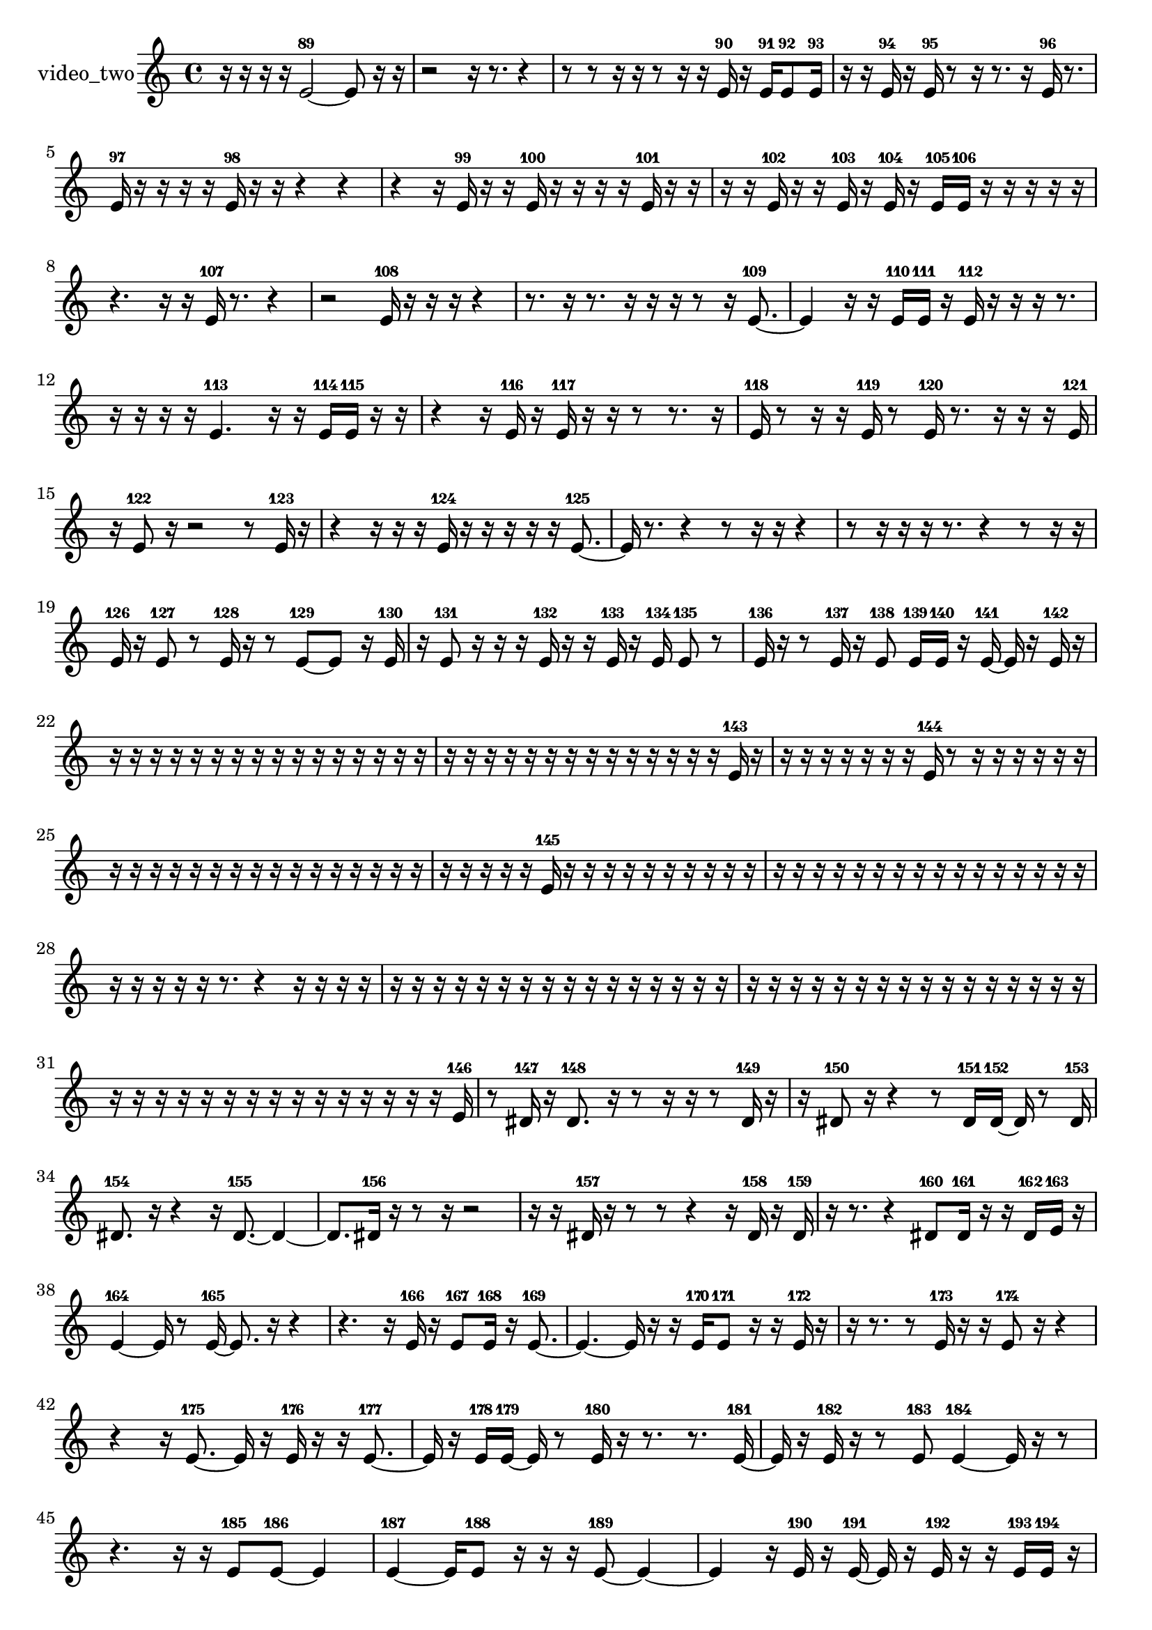 % [notes] external for Pure Data
% development-version July 14, 2014 
% by Jaime E. Oliver La Rosa
% la.rosa@nyu.edu
% @ the Waverly Labs in NYU MUSIC FAS
% Open this file with Lilypond
% more information is available at lilypond.org
% Released under the GNU General Public License.

% HEADERS

glissandoSkipOn = {
  \override NoteColumn.glissando-skip = ##t
  \hide NoteHead
  \hide Accidental
  \hide Tie
  \override NoteHead.no-ledgers = ##t
}

glissandoSkipOff = {
  \revert NoteColumn.glissando-skip
  \undo \hide NoteHead
  \undo \hide Tie
  \undo \hide Accidental
  \revert NoteHead.no-ledgers
}
video_two_part = {

  \time 4/4

  \clef treble 
  % ________________________________________bar 1 :
  r16  r16  r16  r16 
  e'2~-89 
  e'8  r16  r16  |
  % ________________________________________bar 2 :
  r2 
  r16  r8. 
  r4  |
  % ________________________________________bar 3 :
  r8  r8 
  r16  r16  r8 
  r16  r16  e'16-90  r16 
  e'16-91  e'8-92  e'16-93  |
  % ________________________________________bar 4 :
  r16  r16  e'16-94  r16 
  e'16-95  r8  r16 
  r8.  r16 
  e'16-96  r8.  |
  % ________________________________________bar 5 :
  e'16-97  r16  r16  r16 
  r16  e'16-98  r16  r16 
  r4 
  r4  |
  % ________________________________________bar 6 :
  r4 
  r16  e'16-99  r16  r16 
  e'16-100  r16  r16  r16 
  r16  e'16-101  r16  r16  |
  % ________________________________________bar 7 :
  r16  r16  e'16-102  r16 
  r16  e'16-103  r16  e'16-104 
  r16  e'16-105  e'16-106  r16 
  r16  r16  r16  r16  |
  % ________________________________________bar 8 :
  r4. 
  r16  r16 
  e'16-107  r8. 
  r4  |
  % ________________________________________bar 9 :
  r2 
  e'16-108  r16  r16  r16 
  r4  |
  % ________________________________________bar 10 :
  r8.  r16 
  r8.  r16 
  r16  r16  r8 
  r16  e'8.~-109  |
  % ________________________________________bar 11 :
  e'4 
  r16  r16  e'16-110  e'16-111 
  r16  e'16-112  r16  r16 
  r16  r8.  |
  % ________________________________________bar 12 :
  r16  r16  r16  r16 
  e'4.-113 
  r16  r16 
  e'16-114  e'16-115  r16  r16  |
  % ________________________________________bar 13 :
  r4 
  r16  e'16-116  r16  e'16-117 
  r16  r16  r8 
  r8.  r16  |
  % ________________________________________bar 14 :
  e'16-118  r8  r16 
  r16  e'16-119  r8 
  e'16-120  r8. 
  r16  r16  r16  e'16-121  |
  % ________________________________________bar 15 :
  r16  e'8-122  r16 
  r2 
  r8  e'16-123  r16  |
  % ________________________________________bar 16 :
  r4 
  r16  r16  r16  e'16-124 
  r16  r16  r16  r16 
  r16  e'8.~-125  |
  % ________________________________________bar 17 :
  e'16  r8. 
  r4 
  r8  r16  r16 
  r4  |
  % ________________________________________bar 18 :
  r8  r16  r16 
  r16  r8. 
  r4 
  r8  r16  r16  |
  % ________________________________________bar 19 :
  e'16-126  r16  e'8-127 
  r8  e'16-128  r16 
  r8  e'8~-129 
  e'8  r16  e'16-130  |
  % ________________________________________bar 20 :
  r16  e'8-131  r16 
  r16  r16  e'16-132  r16 
  r16  e'16-133  r16  e'16-134 
  e'8-135  r8  |
  % ________________________________________bar 21 :
  e'16-136  r16  r8 
  e'16-137  r16  e'8-138 
  e'16-139  e'16-140  r16  e'16~-141 
  e'16  r16  e'16-142  r16  |
  % ________________________________________bar 22 :
  r16  r16  r16  r16 
  r16  r16  r16  r16 
  r16  r16  r16  r16 
  r16  r16  r16  r16  |
  % ________________________________________bar 23 :
  r16  r16  r16  r16 
  r16  r16  r16  r16 
  r16  r16  r16  r16 
  r16  r16  e'16-143  r16  |
  % ________________________________________bar 24 :
  r16  r16  r16  r16 
  r16  r16  r16  e'16-144 
  r8  r16  r16 
  r16  r16  r16  r16  |
  % ________________________________________bar 25 :
  r16  r16  r16  r16 
  r16  r16  r16  r16 
  r16  r16  r16  r16 
  r16  r16  r16  r16  |
  % ________________________________________bar 26 :
  r16  r16  r16  r16 
  r16  e'16-145  r16  r16 
  r16  r16  r16  r16 
  r16  r16  r16  r16  |
  % ________________________________________bar 27 :
  r16  r16  r16  r16 
  r16  r16  r16  r16 
  r16  r16  r16  r16 
  r16  r16  r16  r16  |
  % ________________________________________bar 28 :
  r16  r16  r16  r16 
  r16  r8. 
  r4 
  r16  r16  r16  r16  |
  % ________________________________________bar 29 :
  r16  r16  r16  r16 
  r16  r16  r16  r16 
  r16  r16  r16  r16 
  r16  r16  r16  r16  |
  % ________________________________________bar 30 :
  r16  r16  r16  r16 
  r16  r16  r16  r16 
  r16  r16  r16  r16 
  r16  r16  r16  r16  |
  % ________________________________________bar 31 :
  r16  r16  r16  r16 
  r16  r16  r16  r16 
  r16  r16  r16  r16 
  r16  r16  r16  e'16-146  |
  % ________________________________________bar 32 :
  r8  dis'16-147  r16 
  dis'8.-148  r16 
  r8  r16  r16 
  r8  dis'16-149  r16  |
  % ________________________________________bar 33 :
  r16  dis'8-150  r16 
  r4 
  r8  dis'16-151  dis'16~-152 
  dis'16  r8  dis'16-153  |
  % ________________________________________bar 34 :
  dis'8.-154  r16 
  r4 
  r16  dis'8.~-155 
  dis'4~  |
  % ________________________________________bar 35 :
  dis'8.  dis'16-156 
  r16  r8  r16 
  r2  |
  % ________________________________________bar 36 :
  r16  r16  dis'16-157  r16 
  r8  r8 
  r4 
  r16  dis'16-158  r16  dis'16-159  |
  % ________________________________________bar 37 :
  r16  r8. 
  r4 
  dis'8-160  dis'16-161  r16 
  r16  dis'16-162  e'16-163  r16  |
  % ________________________________________bar 38 :
  e'4~-164 
  e'16  r8  e'16~-165 
  e'8.  r16 
  r4  |
  % ________________________________________bar 39 :
  r4. 
  r16  e'16-166 
  r16  e'8-167  e'16-168 
  r16  e'8.~-169  |
  % ________________________________________bar 40 :
  e'4.~ 
  e'16  r16 
  r16  e'16-170  e'8-171 
  r16  r16  e'16-172  r16  |
  % ________________________________________bar 41 :
  r16  r8. 
  r8  e'16-173  r16 
  r16  e'8-174  r16 
  r4  |
  % ________________________________________bar 42 :
  r4 
  r16  e'8.~-175 
  e'16  r16  e'16-176  r16 
  r16  e'8.~-177  |
  % ________________________________________bar 43 :
  e'16  r16  e'16-178  e'16~-179 
  e'16  r8  e'16-180 
  r16  r8. 
  r8.  e'16~-181  |
  % ________________________________________bar 44 :
  e'16  r16  e'16-182  r16 
  r8  e'8-183 
  e'4~-184 
  e'16  r16  r8  |
  % ________________________________________bar 45 :
  r4. 
  r16  r16 
  e'8-185  e'8~-186 
  e'4  |
  % ________________________________________bar 46 :
  e'4~-187 
  e'16  e'8-188  r16 
  r16  r16  e'8~-189 
  e'4~  |
  % ________________________________________bar 47 :
  e'4 
  r16  e'16-190  r16  e'16~-191 
  e'16  r16  e'16-192  r16 
  r16  e'16-193  e'16-194  r16  |
  % ________________________________________bar 48 :
  r4 
  r16  r8  r16 
  r16  e'16-195  r16  e'16~-196 
  e'4~  |
  % ________________________________________bar 49 :
  e'8  r8 
  r8.  r16 
  r8.  e'16-197 
  e'16-198  r16  e'16-199  r16  |
  % ________________________________________bar 50 :
  r8  r8 
  r4 
  r16  r16  r16  e'16-200 
  r16  r16  r8  |
  % ________________________________________bar 51 :
  r8.  e'16-201 
  r4. 
  r16  e'16~-202 
  e'4~  |
  % ________________________________________bar 52 :
  e'16  r16  r16  r16 
  r2 
  r16  r16  e'16-203  r16  |
  % ________________________________________bar 53 :
  r16  e'16-204  r8 
  r4 
  r8.  e'16~-205 
  e'4~  |
  % ________________________________________bar 54 :
  e'16  r8. 
  r4 
  r8.  r16 
  r16  r16  e'16-206  e'16-207  |
  % ________________________________________bar 55 :
  e'16-208  r16  e'8-209 
  r16  r8. 
  r4 
  r8  e'16-210  r16  |
  % ________________________________________bar 56 :
  r4. 
  r8 
  r2  |
  % ________________________________________bar 57 :
  r16  e'16-211  r16  r16 
  r16  r16  r16  r16 
  r16  r16  r16  e'16-212 
  r16  r16  r16  r16  |
  % ________________________________________bar 58 :
  r16  r16  r16  r16 
  r16  r16  r16  r16 
  r16  r16  r16  r16 
  r16  r16  r16  r16  |
  % ________________________________________bar 59 :
  r16  r16  r16  r16 
  r16  r16  r16  r16 
  r16  r16  r16  r16 
  r8  e'16-213  e'16-214  |
  % ________________________________________bar 60 :
  r16  r16  r16  r16 
  r16  r16  r16  r16 
  r4 
  r16  r16  r16  r16  |
  % ________________________________________bar 61 :
  r16  r16  r16  r16 
  r16  r16  r16  r16 
  r16  r16  r16  r16 
  r16  r16  r16  r16  |
  % ________________________________________bar 62 :
  r16  r16  r16  r16 
  r16  r16  r16  r16 
  r16  r16  r16  r16 
  r16  r16  r16  r16  |
  % ________________________________________bar 63 :
  r16  r16  r16  r16 
  r16  r16  r16  r16 
  r16  r16  r16  r16 
  r16  r16  r16  r16  |
  % ________________________________________bar 64 :
  r16  r16  r16  r16 
  r16  r16  r16  r16 
  r16  r16  r16  r16 
  e'16-215  r16  r16  r16  |
  % ________________________________________bar 65 :
  r16  e'16-216  r8 
  r16  r16  r16  r16 
  r16  r16  r16  r16 
  r16  r16  r16  r16  |
  % ________________________________________bar 66 :
  r16  r16  r16  r16 
  r16  r16  r16  r16 
  r16  r16  r16  r16 
  r16  r16  r16  r16  |
  % ________________________________________bar 67 :
  r16  r16  r16  r16 
  r16  r16  r16  r16 
  r16  r16  e'16-217  r16 
  r16  e'16-218  r16  e'16~-219  |
  % ________________________________________bar 68 :
  e'16 
}

\score {
  \new Staff \with { instrumentName = "video_two" } {
    \new Voice {
      \video_two_part
    }
  }
  \layout {
    \mergeDifferentlyHeadedOn
    \mergeDifferentlyDottedOn
    \set harmonicDots = ##t
    \override Glissando.thickness = #4
    \set Staff.pedalSustainStyle = #'mixed
    \override TextSpanner.bound-padding = #1.0
    \override TextSpanner.bound-details.right.padding = #1.3
    \override TextSpanner.bound-details.right.stencil-align-dir-y = #CENTER
    \override TextSpanner.bound-details.left.stencil-align-dir-y = #CENTER
    \override TextSpanner.bound-details.right-broken.text = ##f
    \override TextSpanner.bound-details.left-broken.text = ##f
    \override Glissando.minimum-length = #4
    \override Glissando.springs-and-rods = #ly:spanner::set-spacing-rods
    \override Glissando.breakable = ##t
    \override Glissando.after-line-breaking = ##t
    \set baseMoment = #(ly:make-moment 1/8)
    \set beatStructure = 2,2,2,2
    #(set-default-paper-size "a4")
  }
  \midi { }
}

\version "2.19.49"
% notes Pd External version testing 
